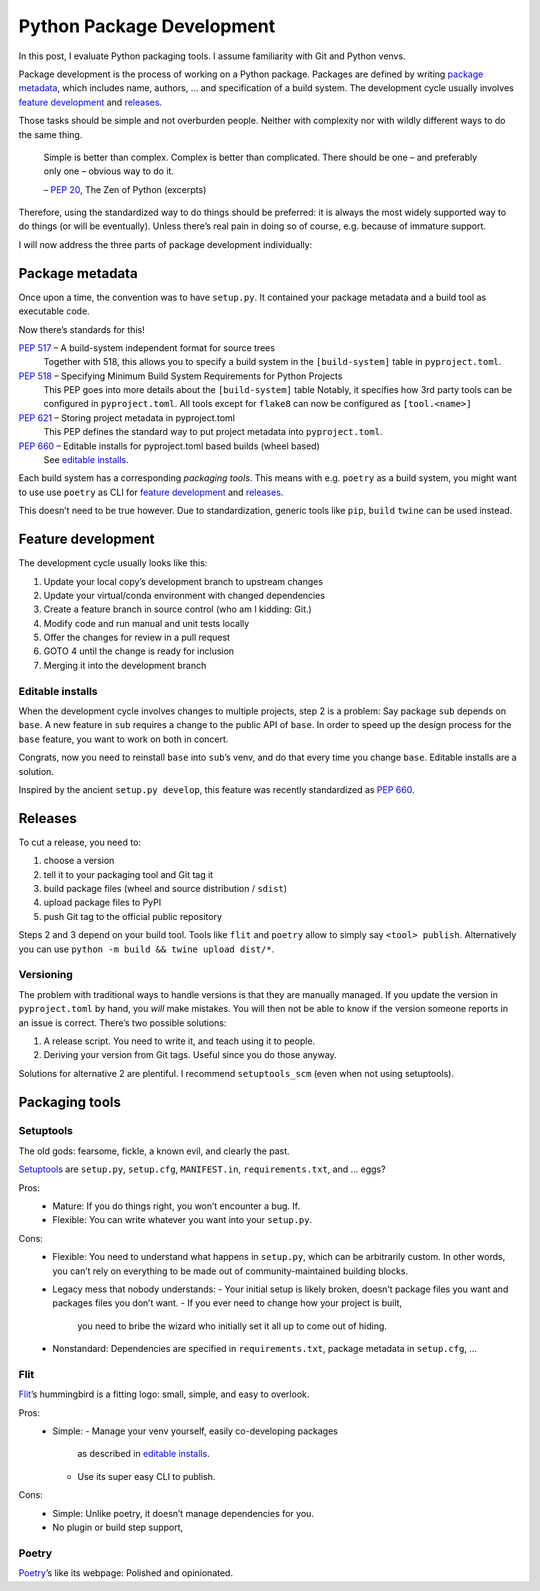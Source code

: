 Python Package Development
==========================

In this post, I evaluate Python packaging tools.
I assume familiarity with Git and Python venvs.

Package development is the process of working on a Python package.
Packages are defined by writing `package metadata`_,
which includes name, authors, … and specification of a build system.
The development cycle usually involves `feature development`_ and releases_.

Those tasks should be simple and not overburden people.
Neither with complexity nor with wildly different ways to do the same thing.

    Simple is better than complex.
    Complex is better than complicated.
    There should be one – and preferably only one – obvious way to do it.

    – :pep:`20`, The Zen of Python (excerpts)

Therefore, using the standardized way to do things should be preferred:
it is always the most widely supported way to do things (or will be eventually).
Unless there’s real pain in doing so of course, e.g. because of immature support.

I will now address the three parts of package development individually:

Package metadata
----------------

Once upon a time, the convention was to have ``setup.py``.
It contained your package metadata and a build tool as executable code.

Now there’s standards for this!

:pep:`517` – A build-system independent format for source trees
    Together with 518, this allows you to specify a build system
    in the ``[build-system]`` table in ``pyproject.toml``.
:pep:`518` – Specifying Minimum Build System Requirements for Python Projects
    This PEP goes into more details about the ``[build-system]`` table
    Notably, it specifies how 3rd party tools can be configured in ``pyproject.toml``.
    All tools except for ``flake8`` can now be configured as ``[tool.<name>]``
:pep:`621` – Storing project metadata in pyproject.toml
    This PEP defines the standard way to put project metadata into ``pyproject.toml``.
:pep:`660` – Editable installs for pyproject.toml based builds (wheel based)
    See `editable installs`_.

Each build system has a corresponding `packaging tools`.
This means with e.g. ``poetry`` as a build system,
you might want to use use ``poetry`` as CLI for `feature development`_ and releases_.

This doesn’t need to be true however.
Due to standardization, generic tools like ``pip``, ``build`` ``twine`` can be used instead.


Feature development
-------------------

The development cycle usually looks like this:

#. Update your local copy’s development branch to upstream changes
#. Update your virtual/conda environment with changed dependencies
#. Create a feature branch in source control (who am I kidding: Git.)
#. Modify code and run manual and unit tests locally
#. Offer the changes for review in a pull request
#. GOTO 4 until the change is ready for inclusion
#. Merging it into the development branch

Editable installs
~~~~~~~~~~~~~~~~~

When the development cycle involves changes to multiple projects, step 2 is a problem:
Say package ``sub`` depends on ``base``.
A new feature in ``sub`` requires a change to the public API of ``base``.
In order to speed up the design process for the ``base`` feature,
you want to work on both in concert.

Congrats, now you need to reinstall ``base`` into ``sub``’s venv,
and do that every time you change ``base``.
Editable installs are a solution.

Inspired by the ancient ``setup.py develop``,
this feature was recently standardized as :pep:`660`.


Releases
--------

To cut a release, you need to:

#. choose a version
#. tell it to your packaging tool and Git tag it
#. build package files (wheel and source distribution / ``sdist``)
#. upload package files to PyPI
#. push Git tag to the official public repository

Steps 2 and 3 depend on your build tool.
Tools like ``flit`` and ``poetry`` allow to simply say ``<tool> publish``.
Alternatively you can use ``python -m build && twine upload dist/*``.

Versioning
~~~~~~~~~~

The problem with traditional ways to handle versions is that they are manually managed.
If you update the version in ``pyproject.toml`` by hand, you *will* make mistakes.
You will then not be able to know if the version someone reports in an issue is correct.
There’s two possible solutions:

#. A release script. You need to write it, and teach using it to people.
#. Deriving your version from Git tags. Useful since you do those anyway.

Solutions for alternative 2 are plentiful.
I recommend ``setuptools_scm`` (even when not using setuptools).


Packaging tools
---------------

Setuptools
~~~~~~~~~~
The old gods: fearsome, fickle, a known evil, and clearly the past.

Setuptools_ are ``setup.py``, ``setup.cfg``, ``MANIFEST.in``, ``requirements.txt``, and … eggs?

.. _setuptools: https://setuptools.pypa.io/en/latest/

Pros:
    - Mature: If you do things right, you won’t encounter a bug. If.
    - Flexible: You can write whatever you want into your ``setup.py``.
Cons:
    - Flexible: You need to understand what happens in ``setup.py``, which can be arbitrarily custom.
      In other words, you can’t rely on everything to be made out of community-maintained building blocks.
    - Legacy mess that nobody understands:
      - Your initial setup is likely broken, doesn’t package files you want and packages files you don’t want.
      - If you ever need to change how your project is built,
        you need to bribe the wizard who initially set it all up to come out of hiding.
    - Nonstandard: Dependencies are specified in ``requirements.txt``, package metadata in ``setup.cfg``, …

Flit
~~~~
Flit_’s hummingbird is a fitting logo: small, simple, and easy to overlook.

.. _flit: https://flit.readthedocs.io/en/latest/

Pros:
    - Simple:
      - Manage your venv yourself, easily co-developing packages
        as described in `editable installs`_.
      - Use its super easy CLI to publish.
Cons:
    - Simple: Unlike poetry, it doesn’t manage dependencies for you.
    - No plugin or build step support, 

Poetry
~~~~~~
Poetry_’s like its webpage: Polished and opinionated.

.. _poetry: https://python-poetry.org/

